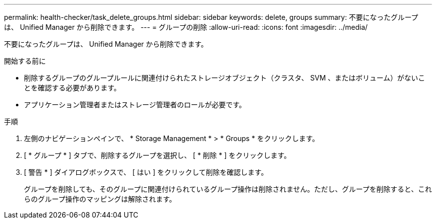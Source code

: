 ---
permalink: health-checker/task_delete_groups.html 
sidebar: sidebar 
keywords: delete, groups 
summary: 不要になったグループは、 Unified Manager から削除できます。 
---
= グループの削除
:allow-uri-read: 
:icons: font
:imagesdir: ../media/


[role="lead"]
不要になったグループは、 Unified Manager から削除できます。

.開始する前に
* 削除するグループのグループルールに関連付けられたストレージオブジェクト（クラスタ、 SVM 、またはボリューム）がないことを確認する必要があります。
* アプリケーション管理者またはストレージ管理者のロールが必要です。


.手順
. 左側のナビゲーションペインで、 * Storage Management * > * Groups * をクリックします。
. [ * グループ * ] タブで、削除するグループを選択し、 [ * 削除 * ] をクリックします。
. [ 警告 * ] ダイアログボックスで、 [ はい ] をクリックして削除を確認します。
+
グループを削除しても、そのグループに関連付けられているグループ操作は削除されません。ただし、グループを削除すると、これらのグループ操作のマッピングは解除されます。


